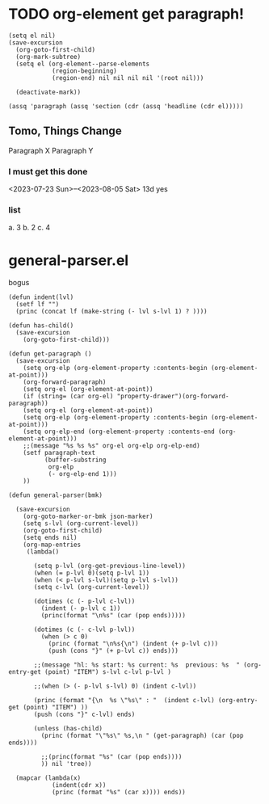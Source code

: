 * TODO org-element get paragraph!
#+begin_src elisp :results value code replace
(setq el nil)
(save-excursion
  (org-goto-first-child)
  (org-mark-subtree)
  (setq el (org-element--parse-elements
            (region-beginning)
            (region-end) nil nil nil nil '(root nil)))
  
  (deactivate-mark))

(assq 'paragraph (assq 'section (cdr (assq 'headline (cdr el)))))
#+end_src

#+RESULTS:

** Tomo, Things Change
Paragraph X
Paragraph Y
*** I must get this done
<2023-07-23 Sun>--<2023-08-05 Sat> 13d
yes
*** list
a. 3
b. 2
c. 4
* general-parser.el  

bogus
#+begin_src elisp :results silent :tangle "~/elisp/general-parser.el"
(defun indent(lvl)
  (setf lf "")
  (princ (concat lf (make-string (- lvl s-lvl 1) ? ))))

(defun has-child()
  (save-excursion 
    (org-goto-first-child)))

(defun get-paragraph ()
  (save-excursion
    (setq org-elp (org-element-property :contents-begin (org-element-at-point)))
    (org-forward-paragraph)
    (setq org-el (org-element-at-point))
    (if (string= (car org-el) "property-drawer")(org-forward-paragraph))
    (setq org-el (org-element-at-point))
    (setq org-elp (org-element-property :contents-begin (org-element-at-point)))
    (setq org-elp-end (org-element-property :contents-end (org-element-at-point)))
    ;;(message "%s %s %s" org-el org-elp org-elp-end)
    (setf paragraph-text
          (buffer-substring 
           org-elp
           (- org-elp-end 1)))
    ))

(defun general-parser(bmk)
  
  (save-excursion
    (org-goto-marker-or-bmk json-marker)
    (setq s-lvl (org-current-level))
    (org-goto-first-child)
    (setq ends nil)
    (org-map-entries 
     (lambda()
       
       (setq p-lvl (org-get-previous-line-level))
       (when (= p-lvl 0)(setq p-lvl 1))
       (when (< p-lvl s-lvl)(setq p-lvl s-lvl))
       (setq c-lvl (org-current-level))

       (dotimes (c (- p-lvl c-lvl))
         (indent (- p-lvl c 1))
         (princ(format "\n%s" (car (pop ends)))))
       
       (dotimes (c (- c-lvl p-lvl))
         (when (> c 0)
           (princ (format "\n%s{\n") (indent (+ p-lvl c)))
           (push (cons "}" (+ p-lvl c)) ends)))

       ;;(message "hl: %s start: %s current: %s  previous: %s  " (org-entry-get (point) "ITEM") s-lvl c-lvl p-lvl )

       ;;(when (> (- p-lvl s-lvl) 0) (indent c-lvl))
       
       (princ (format "{\n  %s \"%s\" : "  (indent c-lvl) (org-entry-get (point) "ITEM") ))
       (push (cons "}" c-lvl) ends)
       
       (unless (has-child)
         (princ (format "\"%s\" %s,\n " (get-paragraph) (car (pop ends))))

         ;;(princ(format "%s" (car (pop ends))))
         )) nil 'tree))

  (mapcar (lambda(x)
            (indent(cdr x))
            (princ (format "%s" (car x)))) ends))
#+end_src

